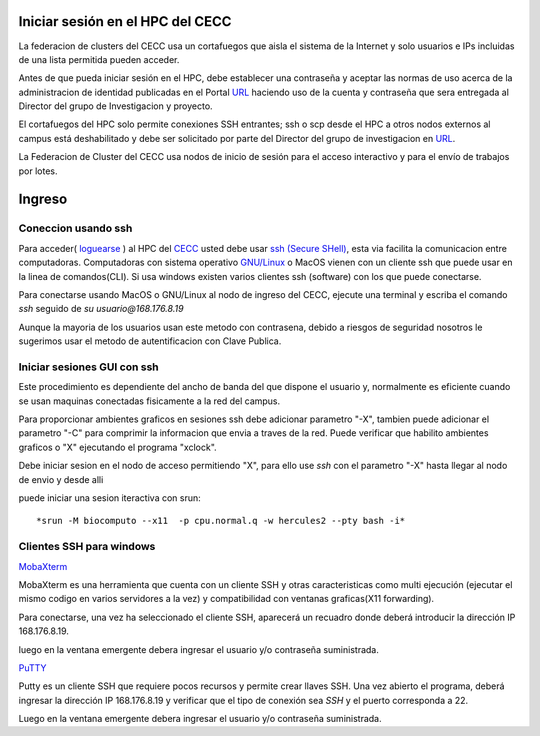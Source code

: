 .. _Ingreso:

Iniciar sesión en el HPC del CECC
###################

La federacion de clusters del CECC usa un cortafuegos que aisla el sistema de la Internet y solo usuarios e IPs incluidas de una lista permitida pueden acceder. 

Antes de que pueda iniciar sesión en el HPC, debe establecer una contraseña y aceptar las normas de uso acerca de la administracion de identidad  publicadas en el Portal `URL <https://cecc.unal.edu.co/solicitud_proyecto />`_  haciendo uso de la cuenta y  contraseña que sera entregada al Director del grupo de Investigacion y proyecto.

El cortafuegos del HPC solo permite conexiones SSH entrantes; ssh o scp desde el HPC a otros nodos externos al campus está deshabilitado y debe ser solicitado por parte del Director del grupo de investigacion en  `URL <https://cecc.unal.edu.co/solicitud_proyecto />`_. 

La Federacion de Cluster del CECC usa nodos de inicio de sesión para el acceso interactivo y para el envío de trabajos por lotes. 

Ingreso
####
Coneccion usando ssh
********************

Para acceder( `loguearse <https://es.wikipedia.org/wiki/Login>`_ )  al HPC del `CECC <https://cecc.unal.edu.co>`_ usted debe usar `ssh (Secure SHell) <https://web.mit.edu/rhel-doc/4/RH-DOCS/rhel-rg-es-4/ch-ssh.html>`_, esta via facilita la comunicacion entre computadoras.
Computadoras con sistema operativo `GNU/Linux <https://www.gnu.org/home.es.html>`_ o MacOS vienen con un cliente ssh que puede usar en la linea de comandos(CLI).  Si usa windows existen varios clientes ssh (software) con los que puede conectarse. 


Para conectarse usando MacOS o GNU/Linux al nodo de ingreso del CECC, ejecute una terminal y escriba el comando *ssh* seguido de *su usuario@168.176.8.19*  

.. image:: images/conect1.png
    :width: 600px
    :align: center
    :height: 67px
    :alt: Linux terminal image

Aunque la mayoria de los usuarios usan este metodo con contrasena, debido a riesgos de seguridad nosotros le sugerimos usar el metodo de autentificacion con Clave Publica.

Iniciar sesiones GUI con ssh
*************************

Este procedimiento es dependiente del ancho de banda del que dispone el usuario y, normalmente es eficiente cuando se usan maquinas conectadas fisicamente a la red del campus.  

Para proporcionar ambientes graficos en sesiones ssh debe adicionar parametro "-X",  tambien puede adicionar el parametro "-C" para comprimir la informacion  que envia a traves de la red.   Puede verificar que habilito ambientes graficos o "X" ejecutando el programa "xclock".

.. image:: images/sshx.png
    :width: 480px
    :align: center
    :height: 194px
    :alt: Linux Xterminal image
    
Debe iniciar sesion en el nodo de acceso permitiendo "X",  para ello use *ssh* con el parametro "-X"   hasta llegar al nodo de envio y desde alli 

puede iniciar una sesion iteractiva con srun::

        *srun -M biocomputo --x11  -p cpu.normal.q -w hercules2 --pty bash -i*
 
Clientes SSH para windows
************************

`MobaXterm <https://mobaxterm.mobatek.net/download.html>`_

MobaXterm es una herramienta que cuenta con un cliente SSH  y otras caracteristicas  como multi ejecución (ejecutar el mismo codigo en varios servidores a la vez) y compatibilidad con ventanas graficas(X11 forwarding). 

Para conectarse, una vez ha seleccionado el cliente SSH, aparecerá un recuadro donde deberá introducir la dirección IP 168.176.8.19.

.. image:: /images/Moba/mobases2.PNG
    :width: 600
    :align: center
    :height: 403
    :alt: MobaXterm tutorial
 
luego  en la ventana emergente debera ingresar el usuario y/o contraseña suministrada. 

`PuTTY <https://www.chiark.greenend.org.uk/~sgtatham/putty/latest.html>`_

Putty es un cliente SSH que requiere pocos recursos y permite crear llaves SSH.  Una vez abierto el programa,  deberá ingresar la dirección IP 168.176.8.19  y verificar que el tipo de conexión  sea *SSH* y el puerto corresponda a 22.

.. image:: /images/Putty/Putty.PNG
    :width: 452px
    :align: center
    :height: 442px
    :alt: Putty tutorial
    
Luego  en la ventana emergente debera ingresar el usuario y/o contraseña suministrada. 